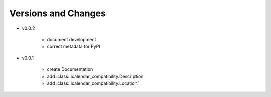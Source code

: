 Versions and Changes
====================

- v0.0.2

    - document development
    - correct metadata for PyPI

- v0.0.1

    - create Documentation
    - add :class:`icalendar_compatibility.Description`
    - add :class:`icalendar_compatibility.Location`
